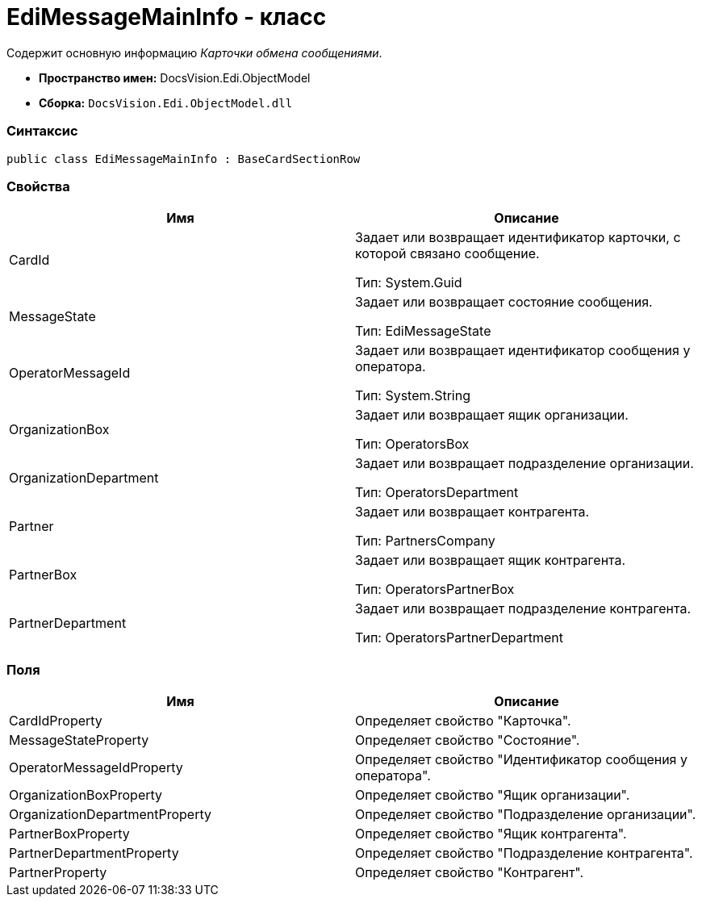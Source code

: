 = EdiMessageMainInfo - класс

Содержит основную информацию [.dfn .term]_Карточки обмена сообщениями_.

* [.keyword]*Пространство имен:* DocsVision.Edi.ObjectModel
* [.keyword]*Сборка:* [.ph .filepath]`DocsVision.Edi.ObjectModel.dll`

=== Синтаксис

[source,pre,codeblock,language-csharp]
----
public class EdiMessageMainInfo : BaseCardSectionRow
----

=== Свойства

[cols=",",options="header",]
|===
|Имя |Описание
|CardId a|
Задает или возвращает идентификатор карточки, с которой связано сообщение.

Тип: [.keyword .apiname]#System.Guid#

|MessageState a|
Задает или возвращает состояние сообщения.

Тип: [.keyword .apiname]#EdiMessageState#

|OperatorMessageId a|
Задает или возвращает идентификатор сообщения у оператора.

Тип: [.keyword .apiname]#System.String#

|OrganizationBox a|
Задает или возвращает ящик организации.

Тип: [.keyword .apiname]#OperatorsBox#

|OrganizationDepartment a|
Задает или возвращает подразделение организации.

Тип: [.keyword .apiname]#OperatorsDepartment#

|Partner a|
Задает или возвращает контрагента.

Тип: [.keyword .apiname]#PartnersCompany#

|PartnerBox a|
Задает или возвращает ящик контрагента.

Тип: [.keyword .apiname]#OperatorsPartnerBox#

|PartnerDepartment a|
Задает или возвращает подразделение контрагента.

Тип: [.keyword .apiname]#OperatorsPartnerDepartment#

|===

=== Поля

[cols=",",options="header",]
|===
|Имя |Описание
|CardIdProperty |Определяет свойство "Карточка".
|MessageStateProperty |Определяет свойство "Состояние".
|OperatorMessageIdProperty |Определяет свойство "Идентификатор сообщения у оператора".
|OrganizationBoxProperty |Определяет свойство "Ящик организации".
|OrganizationDepartmentProperty |Определяет свойство "Подразделение организации".
|PartnerBoxProperty |Определяет свойство "Ящик контрагента".
|PartnerDepartmentProperty |Определяет свойство "Подразделение контрагента".
|PartnerProperty |Определяет свойство "Контрагент".
|===
